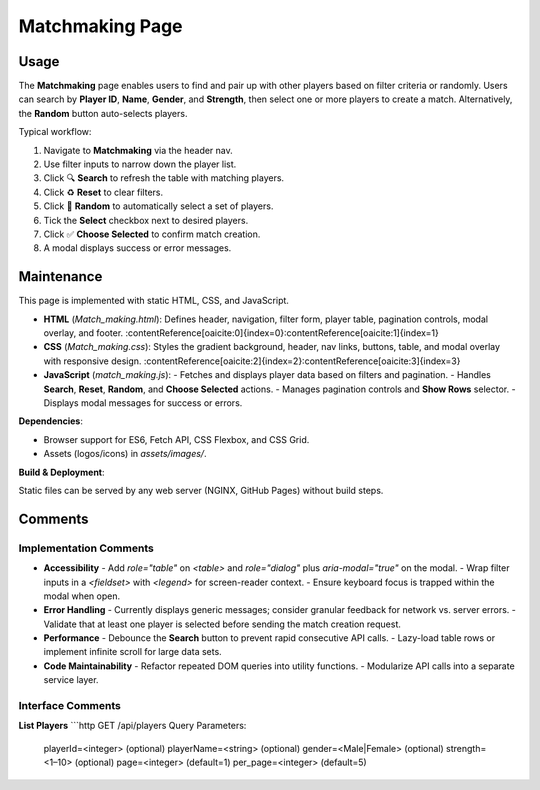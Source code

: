 .. _matchmaking-page:

Matchmaking Page
================================

Usage
-----
The **Matchmaking** page enables users to find and pair up with other players based on filter criteria or randomly. Users can search by **Player ID**, **Name**, **Gender**, and **Strength**, then select one or more players to create a match. Alternatively, the **Random** button auto-selects players.

Typical workflow:

#. Navigate to **Matchmaking** via the header nav.  
#. Use filter inputs to narrow down the player list.  
#. Click 🔍 **Search** to refresh the table with matching players.  
#. Click ♻️ **Reset** to clear filters.  
#. Click 🎲 **Random** to automatically select a set of players.  
#. Tick the **Select** checkbox next to desired players.  
#. Click ✅ **Choose Selected** to confirm match creation.  
#. A modal displays success or error messages.

Maintenance
-----------
This page is implemented with static HTML, CSS, and JavaScript.

- **HTML** (`Match_making.html`): Defines header, navigation, filter form, player table, pagination controls, modal overlay, and footer. :contentReference[oaicite:0]{index=0}:contentReference[oaicite:1]{index=1}  
- **CSS** (`Match_making.css`): Styles the gradient background, header, nav links, buttons, table, and modal overlay with responsive design. :contentReference[oaicite:2]{index=2}:contentReference[oaicite:3]{index=3}  
- **JavaScript** (`match_making.js`):  
  - Fetches and displays player data based on filters and pagination.  
  - Handles **Search**, **Reset**, **Random**, and **Choose Selected** actions.  
  - Manages pagination controls and **Show Rows** selector.  
  - Displays modal messages for success or errors.

**Dependencies**:

- Browser support for ES6, Fetch API, CSS Flexbox, and CSS Grid.  
- Assets (logos/icons) in `assets/images/`.  

**Build & Deployment**:

Static files can be served by any web server (NGINX, GitHub Pages) without build steps.

Comments
--------
Implementation Comments
~~~~~~~~~~~~~~~~~~~~~~~
- **Accessibility**  
  - Add `role="table"` on `<table>` and `role="dialog"` plus `aria-modal="true"` on the modal.  
  - Wrap filter inputs in a `<fieldset>` with `<legend>` for screen-reader context.  
  - Ensure keyboard focus is trapped within the modal when open.

- **Error Handling**  
  - Currently displays generic messages; consider granular feedback for network vs. server errors.  
  - Validate that at least one player is selected before sending the match creation request.

- **Performance**  
  - Debounce the **Search** button to prevent rapid consecutive API calls.  
  - Lazy-load table rows or implement infinite scroll for large data sets.

- **Code Maintainability**  
  - Refactor repeated DOM queries into utility functions.  
  - Modularize API calls into a separate service layer.

Interface Comments
~~~~~~~~~~~~~~~~~~~
**List Players**  
```http
GET /api/players
Query Parameters:
  playerId=<integer>    (optional)
  playerName=<string>   (optional)
  gender=<Male|Female>  (optional)
  strength=<1–10>       (optional)
  page=<integer>        (default=1)
  per_page=<integer>    (default=5)
